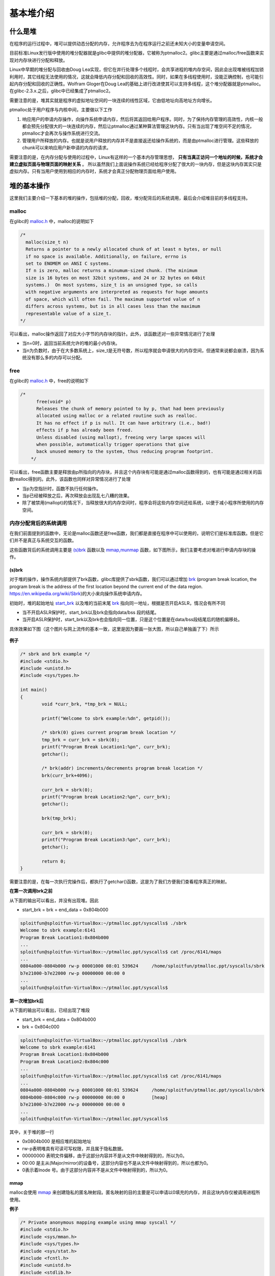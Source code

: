 ..

基本堆介绍
==========

什么是堆
^^^^^^^^^^^^^^

在程序的运行过程中，堆可以提供动态分配的内存，允许程序去为在程序运行之前还未知大小的变量申请空间。

目前标准Linux发行版中使用的堆分配器就是glibc中提供的堆分配器，它被称为ptmalloc2。glibc主要是通过malloc/free函数来实现对内存块进行分配和释放。

Linux中早期的堆分配与回收由Doug
Lea实现，但它在并行处理多个线程时，会共享进程的堆内存空间，因此会出现堆被线程加锁利用时，其它线程无法使用的情况，这就会降低内存分配和回收的高效性。同时，如果在多线程使用时，没能正确控制，也可能引起内存分配和回收的正确性。Wolfram
Gloger在Doug
Lea的基础上进行改进使其可以支持多线程，这个堆分配器就是ptmalloc。在glibc-2.3.x.之后，glibc中已经集成了ptmalloc2。

需要注意的是，堆其实就是程序的虚拟地址空间的一块连续的线性区域，它由低地址向高地址方向增长。

ptmalloc处于用户程序与内核中间，主要做以下工作

1. 响应用户的申请内存操作，向操作系统申请内存，然后将其返回给用户程序。同时，为了保持内存管理的高效性，内核一般都会预先分配很大的一块连续的内存，然后让ptmalloc通过某种算法管理这块内存。只有当出现了堆空间不足的情况，ptmalloc才会再次与操作系统进行交流。
2. 管理用户所释放的内存。也就是说用户释放的内存并不是直接返还给操作系统的，而是由ptmalloc进行管理。这些释放的chunk可以来响应用户新申请的内存的请求。

需要注意的是，在内存分配与使用的过程中，Linux有这样的一个基本内存管理思想， **只有当真正访问一个地址的时候，系统才会建立虚拟页面与物理页面的映射关系** 。
所以虽然我们上面说操作系统已经给程序分配了很大的一块内存，但是这块内存其实只是虚拟内存。只有当用户使用到相应的内存时，系统才会真正分配物理页面给用户使用。

堆的基本操作
^^^^^^^^^^^^^^^^^^^^^^^^^^^^^^

这里我们主要介绍一下基本的堆的操作，包括堆的分配，回收，堆分配背后的系统调用，最后会介绍堆目前的多线程支持。

malloc
------

在glibc的 `malloc.h <https://github.com/iromise/glibc/blob/master/malloc/malloc.c#L448>`_ 中，malloc的说明如下

.. code:: cpp

    /*
      malloc(size_t n)
      Returns a pointer to a newly allocated chunk of at least n bytes, or null
      if no space is available. Additionally, on failure, errno is
      set to ENOMEM on ANSI C systems.
      If n is zero, malloc returns a minumum-sized chunk. (The minimum
      size is 16 bytes on most 32bit systems, and 24 or 32 bytes on 64bit
      systems.)  On most systems, size_t is an unsigned type, so calls
      with negative arguments are interpreted as requests for huge amounts
      of space, which will often fail. The maximum supported value of n
      differs across systems, but is in all cases less than the maximum
      representable value of a size_t.
    */

可以看出，malloc操作返回了对应大小字节的内存块的指针。此外，该函数还对一些异常情况进行了处理

-  当n=0时，返回当前系统允许的堆的最小内存块。
-  当n为负数时，由于在大多数系统上，size_t是无符号数，所以程序就会申请很大的内存空间，但通常来说都会崩溃，因为系统没有那么多的内存可以分配。

free
----

在glibc的 `malloc.h <https://github.com/iromise/glibc/blob/master/malloc/malloc.c#L465>`_ 中，free的说明如下

.. code:: cpp

    /*
          free(void* p)
          Releases the chunk of memory pointed to by p, that had been previously
          allocated using malloc or a related routine such as realloc.
          It has no effect if p is null. It can have arbitrary (i.e., bad!)
          effects if p has already been freed.
          Unless disabled (using mallopt), freeing very large spaces will
          when possible, automatically trigger operations that give
          back unused memory to the system, thus reducing program footprint.
        */

可以看出，free函数主要是释放由p所指向的内存块，并且这个内存块有可能是通过malloc函数得到的，也有可能是通过相关的函数realloc得到的。此外，该函数也同样对异常情况进行了处理

-  当p为空指针时，函数不执行任何操作。
-  当p已经被释放之后，再次释放会出现乱七八糟的效果。
-  除了被禁用(mallopt)的情况下，当释放很大的内存空间时，程序会将这些内存空间还给系统，以便于减小程序所使用的内存空间。

内存分配背后的系统调用
----------------------

在我们前面提到的函数中，无论是malloc函数还是free函数，我们都是直接在程序中可以使用的，说明它们是标准库函数。但是它们并不是真正与系统交互的函数。

这些函数背后的系统调用主要是 `(s)brk <http://man7.org/linux/man-pages/man2/sbrk.2.html>`_ 函数以及 `mmap,munmap <http://man7.org/linux/man-pages/man2/mmap.2.html>`_ 函数，如下图所示，我们主要考虑对堆进行申请内存块的操作。

.. figure:: /pwn/heap/figure/brk&mmap.png
   :alt: 

(s)brk
~~~~~~

对于堆的操作，操作系统内部提供了brk函数，glibc库提供了sbrk函数，我们可以通过增加 `brk <http://elixir.free-electrons.com/linux/v3.8/source/include/linux/mm_types.h#L365>`_ (program
break location, the program break is the address of the first location
beyond the current end of the data region.
https://en.wikipedia.org/wiki/Sbrk)的大小来向操作系统申请内存。

初始时，堆的起始地址 `start_brk <http://elixir.free-electrons.com/linux/v3.8/source/include/linux/mm_types.h#L365>`_
以及堆的当前末尾 `brk <http://elixir.free-electrons.com/linux/v3.8/source/include/linux/mm_types.h#L365>`_
指向同一地址，根据是否开启ASLR，情况会有所不同

-  当不开启ASLR保护时，start_brk以及brk会指向data/bss 段的结尾。
-  当开启ASLR保护时，start_brk以及brk也会指向同一位置，只是这个位置是在data/bss段结尾后的随机偏移处。

具体效果如下图（这个图片与网上流传的基本一致，这里是因为要画一张大图，所以自己单独画了下）所示

.. figure:: pwn/heap/figure/program_virtual_address_memory_space.png
   :alt: 

**例子**

.. code-block:: cpp

    /* sbrk and brk example */
    #include <stdio.h>
    #include <unistd.h>
    #include <sys/types.h>

    int main()
    {
            void *curr_brk, *tmp_brk = NULL;

            printf("Welcome to sbrk example:%dn", getpid());

            /* sbrk(0) gives current program break location */
            tmp_brk = curr_brk = sbrk(0);
            printf("Program Break Location1:%pn", curr_brk);
            getchar();

            /* brk(addr) increments/decrements program break location */
            brk(curr_brk+4096);

            curr_brk = sbrk(0);
            printf("Program break Location2:%pn", curr_brk);
            getchar();

            brk(tmp_brk);

            curr_brk = sbrk(0);
            printf("Program Break Location3:%pn", curr_brk);
            getchar();

            return 0;
    }

需要注意的是，在每一次执行完操作后，都执行了getchar()函数，这是为了我们方便我们查看程序真正的映射。

**在第一次调用brk之前**

从下面的输出可以看出，并没有出现堆。因此

-  start_brk = brk = end_data = 0x804b000

.. code:: shell

    sploitfun@sploitfun-VirtualBox:~/ptmalloc.ppt/syscalls$ ./sbrk 
    Welcome to sbrk example:6141
    Program Break Location1:0x804b000
    ...
    sploitfun@sploitfun-VirtualBox:~/ptmalloc.ppt/syscalls$ cat /proc/6141/maps
    ...
    0804a000-0804b000 rw-p 00001000 08:01 539624     /home/sploitfun/ptmalloc.ppt/syscalls/sbrk
    b7e21000-b7e22000 rw-p 00000000 00:00 0 
    ...
    sploitfun@sploitfun-VirtualBox:~/ptmalloc.ppt/syscalls$

**第一次增加brk后**

从下面的输出可以看出，已经出现了堆段

-  start_brk = end_data = 0x804b000
-  brk = 0x804c000

.. code:: shell

    sploitfun@sploitfun-VirtualBox:~/ptmalloc.ppt/syscalls$ ./sbrk 
    Welcome to sbrk example:6141
    Program Break Location1:0x804b000
    Program Break Location2:0x804c000
    ...
    sploitfun@sploitfun-VirtualBox:~/ptmalloc.ppt/syscalls$ cat /proc/6141/maps
    ...
    0804a000-0804b000 rw-p 00001000 08:01 539624     /home/sploitfun/ptmalloc.ppt/syscalls/sbrk
    0804b000-0804c000 rw-p 00000000 00:00 0          [heap]
    b7e21000-b7e22000 rw-p 00000000 00:00 0 
    ...
    sploitfun@sploitfun-VirtualBox:~/ptmalloc.ppt/syscalls$

其中，关于堆的那一行

-  0x0804b000 是相应堆的起始地址
-  rw-p表明堆具有可读可写权限，并且属于隐私数据。
-  00000000
   表明文件偏移，由于这部分内容并不是从文件中映射得到的，所以为0。
-  00:00
   是主从(Major/mirror)的设备号，这部分内容也不是从文件中映射得到的，所以也都为0。
-  0表示着Inode 号。由于这部分内容并不是从文件中映射得到的，所以为0。

mmap
~~~~

malloc会使用
`mmap <http://lxr.free-electrons.com/source/mm/mmap.c?v=3.8#L1285>`_ 来创建隐私的匿名映射段。匿名映射的目的主要是可以申请以0填充的内存，并且这块内存仅被调用进程所使用。

**例子**

.. code:: cpp

    /* Private anonymous mapping example using mmap syscall */
    #include <stdio.h>
    #include <sys/mman.h>
    #include <sys/types.h>
    #include <sys/stat.h>
    #include <fcntl.h>
    #include <unistd.h>
    #include <stdlib.h>

    void static inline errExit(const char* msg)
    {
            printf("%s failed. Exiting the processn", msg);
            exit(-1);
    }

    int main()
    {
            int ret = -1;
            printf("Welcome to private anonymous mapping example::PID:%dn", getpid());
            printf("Before mmapn");
            getchar();
            char* addr = NULL;
            addr = mmap(NULL, (size_t)132*1024, PROT_READ|PROT_WRITE, MAP_PRIVATE | MAP_ANONYMOUS, -1, 0);
            if (addr == MAP_FAILED)
                    errExit("mmap");
            printf("After mmapn");
            getchar();

            /* Unmap mapped region. */
            ret = munmap(addr, (size_t)132*1024);
            if(ret == -1)
                    errExit("munmap");
            printf("After munmapn");
            getchar();
            return 0;
    }

**在执行mmap之前**

我们可以从下面的输出看到，目前只有.so文件的mmap段。

.. code:: shell

    sploitfun@sploitfun-VirtualBox:~/ptmalloc.ppt/syscalls$ cat /proc/6067/maps
    08048000-08049000 r-xp 00000000 08:01 539691     /home/sploitfun/ptmalloc.ppt/syscalls/mmap
    08049000-0804a000 r--p 00000000 08:01 539691     /home/sploitfun/ptmalloc.ppt/syscalls/mmap
    0804a000-0804b000 rw-p 00001000 08:01 539691     /home/sploitfun/ptmalloc.ppt/syscalls/mmap
    b7e21000-b7e22000 rw-p 00000000 00:00 0 
    ...
    sploitfun@sploitfun-VirtualBox:~/ptmalloc.ppt/syscalls$

**mmap后**

从下面的输出可以看出，我们申请的内存与已经存在的内存段结合在了一起构成了b7e00000到b7e21000的mmap段。

.. code:: shell

    sploitfun@sploitfun-VirtualBox:~/ptmalloc.ppt/syscalls$ cat /proc/6067/maps
    08048000-08049000 r-xp 00000000 08:01 539691     /home/sploitfun/ptmalloc.ppt/syscalls/mmap
    08049000-0804a000 r--p 00000000 08:01 539691     /home/sploitfun/ptmalloc.ppt/syscalls/mmap
    0804a000-0804b000 rw-p 00001000 08:01 539691     /home/sploitfun/ptmalloc.ppt/syscalls/mmap
    b7e00000-b7e22000 rw-p 00000000 00:00 0 
    ...
    sploitfun@sploitfun-VirtualBox:~/ptmalloc.ppt/syscalls$

**munmap**

从下面的输出，我们可以看到我们原来申请的内存段已经没有了，内存段又恢复了原来的样子了。

.. code:: shell

    sploitfun@sploitfun-VirtualBox:~/ptmalloc.ppt/syscalls$ cat /proc/6067/maps
    08048000-08049000 r-xp 00000000 08:01 539691     /home/sploitfun/ptmalloc.ppt/syscalls/mmap
    08049000-0804a000 r--p 00000000 08:01 539691     /home/sploitfun/ptmalloc.ppt/syscalls/mmap
    0804a000-0804b000 rw-p 00001000 08:01 539691     /home/sploitfun/ptmalloc.ppt/syscalls/mmap
    b7e21000-b7e22000 rw-p 00000000 00:00 0 
    ...
    sploitfun@sploitfun-VirtualBox:~/ptmalloc.ppt/syscalls$

多线程支持
----------

在原来的dlmalloc实现中，当两个线程同时要申请内存时，只有一个线程可以进入临界区申请内存，而另外一个线程则必须等待直到临界区中不再有线程。这是因为所有的线程共享一个堆。在glibc的ptmalloc实现中，比较好的一点就是支持了多线程的快速访问。在新的实现中，所有的线程共享多个堆。

这里给出一个例子。

.. code:: cpp

    /* Per thread arena example. */
    #include <stdio.h>
    #include <stdlib.h>
    #include <pthread.h>
    #include <unistd.h>
    #include <sys/types.h>

    void* threadFunc(void* arg) {
            printf("Before malloc in thread 1n");
            getchar();
            char* addr = (char*) malloc(1000);
            printf("After malloc and before free in thread 1n");
            getchar();
            free(addr);
            printf("After free in thread 1n");
            getchar();
    }

    int main() {
            pthread_t t1;
            void* s;
            int ret;
            char* addr;

            printf("Welcome to per thread arena example::%dn",getpid());
            printf("Before malloc in main threadn");
            getchar();
            addr = (char*) malloc(1000);
            printf("After malloc and before free in main threadn");
            getchar();
            free(addr);
            printf("After free in main threadn");
            getchar();
            ret = pthread_create(&t1, NULL, threadFunc, NULL);
            if(ret)
            {
                    printf("Thread creation errorn");
                    return -1;
            }
            ret = pthread_join(t1, &s);
            if(ret)
            {
                    printf("Thread join errorn");
                    return -1;
            }
            return 0;
    }

**第一次申请之前** ， 没有任何任何堆段。

.. code:: shell

    sploitfun@sploitfun-VirtualBox:~/ptmalloc.ppt/mthread$ ./mthread 
    Welcome to per thread arena example::6501
    Before malloc in main thread
    ...
    sploitfun@sploitfun-VirtualBox:~/ptmalloc.ppt/mthread$ cat /proc/6501/maps
    08048000-08049000 r-xp 00000000 08:01 539625     /home/sploitfun/ptmalloc.ppt/mthread/mthread
    08049000-0804a000 r--p 00000000 08:01 539625     /home/sploitfun/ptmalloc.ppt/mthread/mthread
    0804a000-0804b000 rw-p 00001000 08:01 539625     /home/sploitfun/ptmalloc.ppt/mthread/mthread
    b7e05000-b7e07000 rw-p 00000000 00:00 0 
    ...
    sploitfun@sploitfun-VirtualBox:~/ptmalloc.ppt/mthread$

**第一次申请后** ，
从下面的输出可以看出，堆段被建立了，并且它就紧邻着数据段，这说明malloc的背后是用brk函数来实现的。同时，需要注意的是，我们虽然只是申请了1000个字节，但是我们却得到了0x0806c000-0x0804b000=0x21000个字节的堆。 **这说明虽然程序可能只是向操作系统申请很小的内存，但是为了方便，操作系统会把很大的内存分配给程序。这样的话，就避免了多次内核态与用户态的切换，加快了程序的效率。** 我们称这一块连续的内存区域为arena。此外，由于这块内存是由主线程申请的，所以我们称之为main_arena。对于后续的申请的内存会一直从这个arena中获取，直到空间不足。当出现arena空间不足时，它可以通过增加brk的方式来增加堆的空间。类似地，arena也可以通过减小brk来缩小自己的空间。

.. code:: shell

    sploitfun@sploitfun-VirtualBox:~/ptmalloc.ppt/mthread$ ./mthread 
    Welcome to per thread arena example::6501
    Before malloc in main thread
    After malloc and before free in main thread
    ...
    sploitfun@sploitfun-VirtualBox:~/lsploits/hof/ptmalloc.ppt/mthread$ cat /proc/6501/maps
    08048000-08049000 r-xp 00000000 08:01 539625     /home/sploitfun/ptmalloc.ppt/mthread/mthread
    08049000-0804a000 r--p 00000000 08:01 539625     /home/sploitfun/ptmalloc.ppt/mthread/mthread
    0804a000-0804b000 rw-p 00001000 08:01 539625     /home/sploitfun/ptmalloc.ppt/mthread/mthread
    0804b000-0806c000 rw-p 00000000 00:00 0          [heap]
    b7e05000-b7e07000 rw-p 00000000 00:00 0 
    ...
    sploitfun@sploitfun-VirtualBox:~/ptmalloc.ppt/mthread$

**在主线程释放内存后** ，我们从下面的输出可以看出，其对应的arena并没有进行回收，而是交由glibc来进行管理。当后面程序再次申请内存时，在glibc中管理的内存充足的情况下，glibc就会根据堆分配的算法来给程序分配相应的内存。

.. code:: shell

    sploitfun@sploitfun-VirtualBox:~/ptmalloc.ppt/mthread$ ./mthread 
    Welcome to per thread arena example::6501
    Before malloc in main thread
    After malloc and before free in main thread
    After free in main thread
    ...
    sploitfun@sploitfun-VirtualBox:~/lsploits/hof/ptmalloc.ppt/mthread$ cat /proc/6501/maps
    08048000-08049000 r-xp 00000000 08:01 539625     /home/sploitfun/ptmalloc.ppt/mthread/mthread
    08049000-0804a000 r--p 00000000 08:01 539625     /home/sploitfun/ptmalloc.ppt/mthread/mthread
    0804a000-0804b000 rw-p 00001000 08:01 539625     /home/sploitfun/ptmalloc.ppt/mthread/mthread
    0804b000-0806c000 rw-p 00000000 00:00 0          [heap]
    b7e05000-b7e07000 rw-p 00000000 00:00 0 
    ...
    sploitfun@sploitfun-VirtualBox:~/ptmalloc.ppt/mthread$

**在第一个线程malloc之前** ，我们可以看到并没有出现与线程1相关的堆，但是出现了与线程1相关的栈。

.. code:: shell

    sploitfun@sploitfun-VirtualBox:~/ptmalloc.ppt/mthread$ ./mthread 
    Welcome to per thread arena example::6501
    Before malloc in main thread
    After malloc and before free in main thread
    After free in main thread
    Before malloc in thread 1
    ...
    sploitfun@sploitfun-VirtualBox:~/ptmalloc.ppt/mthread$ cat /proc/6501/maps
    08048000-08049000 r-xp 00000000 08:01 539625     /home/sploitfun/ptmalloc.ppt/mthread/mthread
    08049000-0804a000 r--p 00000000 08:01 539625     /home/sploitfun/ptmalloc.ppt/mthread/mthread
    0804a000-0804b000 rw-p 00001000 08:01 539625     /home/sploitfun/ptmalloc.ppt/mthread/mthread
    0804b000-0806c000 rw-p 00000000 00:00 0          [heap]
    b7604000-b7605000 ---p 00000000 00:00 0 
    b7605000-b7e07000 rw-p 00000000 00:00 0          [stack:6594]
    ...
    sploitfun@sploitfun-VirtualBox:~/ptmalloc.ppt/mthread$

**第一个线程malloc后** ，
我们可以从下面输出看出线程1的堆段被建立了。而且它所在的位置为内存映射段区域，同样大小也是132KB(b7500000-b7521000)。因此这表明该线程申请的堆时，背后对应的函数为mmap函数。同时，我们可以看出实际真的分配给程序的内存为1M(b7500000-b7600000)。而且，只有132KB的部分具有可读可写权限，这一块连续的区域成为thread
arena。

注意：

    当用户请求的内存大于128KB时，并且没有任何arena有足够的空间时，那么系统就会执行mmap函数来分配相应的内存空间。这与这个请求来自于主线程还是从线程无关。

.. code:: shell

    sploitfun@sploitfun-VirtualBox:~/ptmalloc.ppt/mthread$ ./mthread 
    Welcome to per thread arena example::6501
    Before malloc in main thread
    After malloc and before free in main thread
    After free in main thread
    Before malloc in thread 1
    After malloc and before free in thread 1
    ...
    sploitfun@sploitfun-VirtualBox:~/ptmalloc.ppt/mthread$ cat /proc/6501/maps
    08048000-08049000 r-xp 00000000 08:01 539625     /home/sploitfun/ptmalloc.ppt/mthread/mthread
    08049000-0804a000 r--p 00000000 08:01 539625     /home/sploitfun/ptmalloc.ppt/mthread/mthread
    0804a000-0804b000 rw-p 00001000 08:01 539625     /home/sploitfun/ptmalloc.ppt/mthread/mthread
    0804b000-0806c000 rw-p 00000000 00:00 0          [heap]
    b7500000-b7521000 rw-p 00000000 00:00 0 
    b7521000-b7600000 ---p 00000000 00:00 0 
    b7604000-b7605000 ---p 00000000 00:00 0 
    b7605000-b7e07000 rw-p 00000000 00:00 0          [stack:6594]
    ...
    sploitfun@sploitfun-VirtualBox:~/ptmalloc.ppt/mthread$

**在第一个线程释放内存后** ，
我们可以从下面的输出看到，这样释放内存同样不会把内存重新给系统。

.. code:: shell

    sploitfun@sploitfun-VirtualBox:~/ptmalloc.ppt/mthread$ ./mthread 
    Welcome to per thread arena example::6501
    Before malloc in main thread
    After malloc and before free in main thread
    After free in main thread
    Before malloc in thread 1
    After malloc and before free in thread 1
    After free in thread 1
    ...
    sploitfun@sploitfun-VirtualBox:~/ptmalloc.ppt/mthread$ cat /proc/6501/maps
    08048000-08049000 r-xp 00000000 08:01 539625     /home/sploitfun/ptmalloc.ppt/mthread/mthread
    08049000-0804a000 r--p 00000000 08:01 539625     /home/sploitfun/ptmalloc.ppt/mthread/mthread
    0804a000-0804b000 rw-p 00001000 08:01 539625     /home/sploitfun/ptmalloc.ppt/mthread/mthread
    0804b000-0806c000 rw-p 00000000 00:00 0          [heap]
    b7500000-b7521000 rw-p 00000000 00:00 0 
    b7521000-b7600000 ---p 00000000 00:00 0 
    b7604000-b7605000 ---p 00000000 00:00 0 
    b7605000-b7e07000 rw-p 00000000 00:00 0          [stack:6594]
    ...
    sploitfun@sploitfun-VirtualBox:~/ptmalloc.ppt/mthread$
